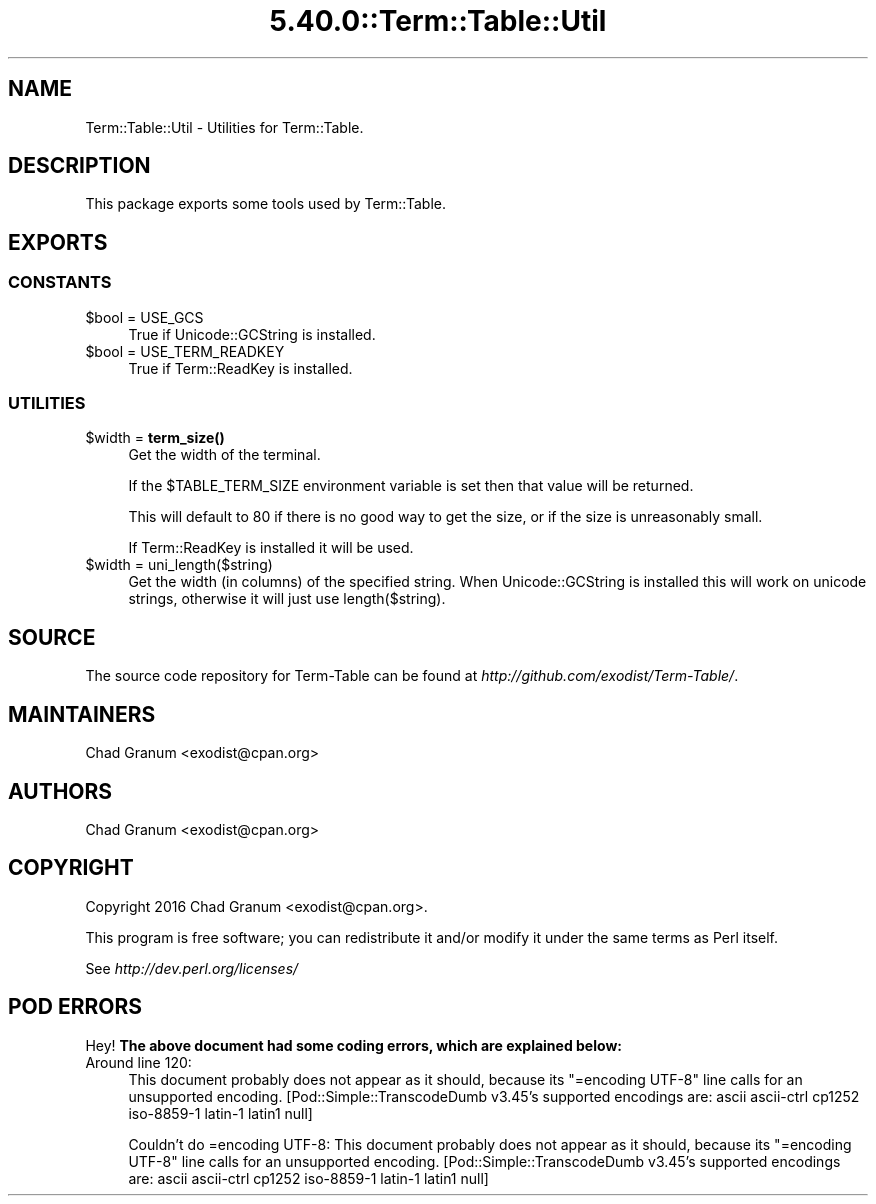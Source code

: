 .\" Automatically generated by Pod::Man 5.0102 (Pod::Simple 3.45)
.\"
.\" Standard preamble:
.\" ========================================================================
.de Sp \" Vertical space (when we can't use .PP)
.if t .sp .5v
.if n .sp
..
.de Vb \" Begin verbatim text
.ft CW
.nf
.ne \\$1
..
.de Ve \" End verbatim text
.ft R
.fi
..
.\" \*(C` and \*(C' are quotes in nroff, nothing in troff, for use with C<>.
.ie n \{\
.    ds C` ""
.    ds C' ""
'br\}
.el\{\
.    ds C`
.    ds C'
'br\}
.\"
.\" Escape single quotes in literal strings from groff's Unicode transform.
.ie \n(.g .ds Aq \(aq
.el       .ds Aq '
.\"
.\" If the F register is >0, we'll generate index entries on stderr for
.\" titles (.TH), headers (.SH), subsections (.SS), items (.Ip), and index
.\" entries marked with X<> in POD.  Of course, you'll have to process the
.\" output yourself in some meaningful fashion.
.\"
.\" Avoid warning from groff about undefined register 'F'.
.de IX
..
.nr rF 0
.if \n(.g .if rF .nr rF 1
.if (\n(rF:(\n(.g==0)) \{\
.    if \nF \{\
.        de IX
.        tm Index:\\$1\t\\n%\t"\\$2"
..
.        if !\nF==2 \{\
.            nr % 0
.            nr F 2
.        \}
.    \}
.\}
.rr rF
.\" ========================================================================
.\"
.IX Title "5.40.0::Term::Table::Util 3"
.TH 5.40.0::Term::Table::Util 3 2024-12-13 "perl v5.40.0" "Perl Programmers Reference Guide"
.\" For nroff, turn off justification.  Always turn off hyphenation; it makes
.\" way too many mistakes in technical documents.
.if n .ad l
.nh
.SH NAME
Term::Table::Util \- Utilities for Term::Table.
.SH DESCRIPTION
.IX Header "DESCRIPTION"
This package exports some tools used by Term::Table.
.SH EXPORTS
.IX Header "EXPORTS"
.SS CONSTANTS
.IX Subsection "CONSTANTS"
.ie n .IP "$bool = USE_GCS" 4
.el .IP "\f(CW$bool\fR = USE_GCS" 4
.IX Item "$bool = USE_GCS"
True if Unicode::GCString is installed.
.ie n .IP "$bool = USE_TERM_READKEY" 4
.el .IP "\f(CW$bool\fR = USE_TERM_READKEY" 4
.IX Item "$bool = USE_TERM_READKEY"
True if Term::ReadKey is installed.
.SS UTILITIES
.IX Subsection "UTILITIES"
.ie n .IP "$width = \fBterm_size()\fR" 4
.el .IP "\f(CW$width\fR = \fBterm_size()\fR" 4
.IX Item "$width = term_size()"
Get the width of the terminal.
.Sp
If the \f(CW$TABLE_TERM_SIZE\fR environment variable is set then that value will be
returned.
.Sp
This will default to 80 if there is no good way to get the size, or if the size
is unreasonably small.
.Sp
If Term::ReadKey is installed it will be used.
.ie n .IP "$width = uni_length($string)" 4
.el .IP "\f(CW$width\fR = uni_length($string)" 4
.IX Item "$width = uni_length($string)"
Get the width (in columns) of the specified string. When Unicode::GCString
is installed this will work on unicode strings, otherwise it will just use
\&\f(CWlength($string)\fR.
.SH SOURCE
.IX Header "SOURCE"
The source code repository for Term-Table can be found at
\&\fIhttp://github.com/exodist/Term\-Table/\fR.
.SH MAINTAINERS
.IX Header "MAINTAINERS"
.IP "Chad Granum <exodist@cpan.org>" 4
.IX Item "Chad Granum <exodist@cpan.org>"
.SH AUTHORS
.IX Header "AUTHORS"
.PD 0
.IP "Chad Granum <exodist@cpan.org>" 4
.IX Item "Chad Granum <exodist@cpan.org>"
.PD
.SH COPYRIGHT
.IX Header "COPYRIGHT"
Copyright 2016 Chad Granum <exodist@cpan.org>.
.PP
This program is free software; you can redistribute it and/or
modify it under the same terms as Perl itself.
.PP
See \fIhttp://dev.perl.org/licenses/\fR
.SH "POD ERRORS"
.IX Header "POD ERRORS"
Hey! \fBThe above document had some coding errors, which are explained below:\fR
.IP "Around line 120:" 4
.IX Item "Around line 120:"
This document probably does not appear as it should, because its "=encoding UTF\-8" line calls for an unsupported encoding.  [Pod::Simple::TranscodeDumb v3.45's supported encodings are: ascii ascii-ctrl cp1252 iso\-8859\-1 latin\-1 latin1 null]
.Sp
Couldn't do =encoding UTF\-8: This document probably does not appear as it should, because its "=encoding UTF\-8" line calls for an unsupported encoding.  [Pod::Simple::TranscodeDumb v3.45's supported encodings are: ascii ascii-ctrl cp1252 iso\-8859\-1 latin\-1 latin1 null]
